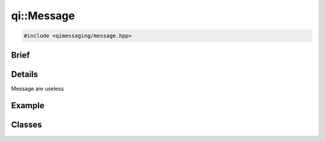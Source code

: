 qi::Message
===========

.. code-block:: c++

  #include <qimessaging/message.hpp>

.. cpp:namespace:: qi

Brief
-----

.. cpp:brief::

Details
-------

Message are useless

Example
-------

.. todo:: literalinclude:: /examples/example_qi_message.cpp
   :language: c++

Classes
-------

.. cpp:class:: Message

  .. cpp:type:: enum Service

    .. code-block:: cpp

      enum qi::Message::Service
      {
        Service_None             = 0,
        Service_ServiceDirectory = 1
      };

  .. cpp:type:: enum Path

    .. code-block:: cpp

      enum Path
      {
        Path_None = 0,
        Path_Main = 1
      };

  .. cpp:type:: enum Function

    .. code-block:: cpp

      enum Function
      {
        Function_MetaObject = 0
      };

  .. cpp:type:: enum ServiceDirectoryFunction

    .. code-block:: cpp

      enum ServiceDirectoryFunction
      {
        ServiceDirectoryFunction_Service           = 1,
        ServiceDirectoryFunction_Services          = 2,
        ServiceDirectoryFunction_RegisterService   = 3,
        ServiceDirectoryFunction_UnregisterService = 4,
      };

  .. cpp:type:: enum Type

    .. code-block:: cpp

      enum Type
      {
        Type_None  = 0,
        Type_Call  = 1,
        Type_Reply = 2,
        Type_Event = 3,
        Type_Error = 4
      };

    .. cpp:function:: ~Message()

      Destructor

    .. cpp:function:: Message()

      Constructor

    .. cpp:function:: Message(const Message &msg)

      Copy constructor

    .. cpp:function:: Message &operator=(const Message &msg)

      Copy operator

    .. cpp:function:: void         setId(unsigned int id)

      :param id:

    .. cpp:function:: unsigned int id() const

    .. cpp:function:: void         setType(uint32_t type)

    .. cpp:function:: unsigned int type() const

    .. cpp:function:: void         setService(uint32_t service)

    .. cpp:function:: unsigned int service() const

    .. cpp:function:: void         setPath(uint32_t path)

    .. cpp:function:: unsigned int path() const

    .. cpp:function:: void         setFunction(uint32_t function)

    .. cpp:function:: unsigned int function() const

    .. cpp:function:: void          setBuffer(const Buffer &buffer)

    .. cpp:function:: const Buffer &buffer() const

    .. cpp:function:: void         buildReplyFrom(const Message &call)

    .. cpp:function:: void         buildForwardFrom(const Message &msg)

    .. cpp:function:: bool         isValid()


.. cpp:function:: std::ostream&   operator<<(std::ostream&   os, const qi::Message& msg)

  Display a message. Mostly useful for debug.

  :param os: the output stream
  :param msg: the message to display
  :return: the output stream

